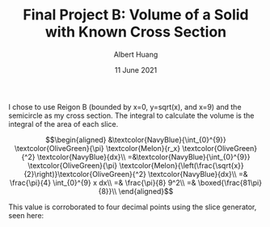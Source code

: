 #+TITLE: Final Project B: Volume of a Solid with Known Cross Section
#+CONTEXT: 21math401
#+AUTHOR: Albert Huang
#+DATE: 11 June 2021

I chose to use Reigon B (bounded by x=0, y=sqrt(x), and x=9) and the semicircle as my cross section. The integral to calculate the volume is \color{NavyBlue}the integral of \color{OliveGreen}the area of \color{Melon}each slice\color{Black}.

\[\begin{aligned}
 &\textcolor{NavyBlue}{\int_{0}^{9}} \textcolor{OliveGreen}{\pi} \textcolor{Melon}{r_x} \textcolor{OliveGreen}{^2} \textcolor{NavyBlue}{dx}\\
 =&\textcolor{NavyBlue}{\int_{0}^{9}} \textcolor{OliveGreen}{\pi}  \textcolor{Melon}{\left(\frac{\sqrt{x}}{2}\right)}\textcolor{OliveGreen}{^2} \textcolor{NavyBlue}{dx}\\
 =& \frac{\pi}{4}  \int_{0}^{9} x dx\\
 =& \frac{\pi}{8} 9^2\\
 =& \boxed{\frac{81\pi}{8}}\\
\end{aligned}\]

This value is corroborated to four decimal points using the slice generator, seen here:

[[file:KBe21math401retCrossSectionSolidFinalB.png]]
